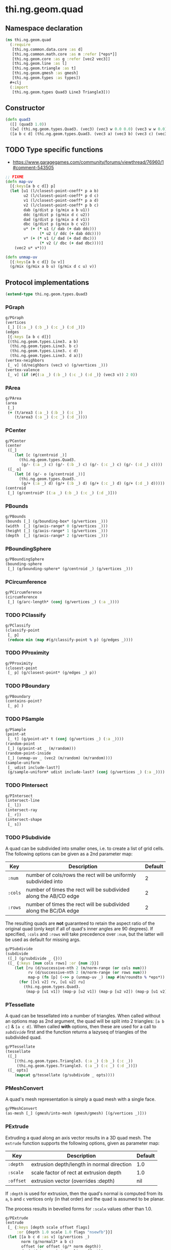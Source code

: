 #+SEQ_TODO:       TODO(t) INPROGRESS(i) WAITING(w@) | DONE(d) CANCELED(c@)
#+TAGS:           write(w) update(u) fix(f) verify(v) noexport(n)
#+EXPORT_EXCLUDE_TAGS: noexport

* thi.ng.geom.quad
** Namespace declaration
#+BEGIN_SRC clojure :tangle babel/src/cljx/thi/ng/geom/quad.cljx
  (ns thi.ng.geom.quad
    (:require
     [thi.ng.common.data.core :as d]
     [thi.ng.common.math.core :as m :refer [*eps*]]
     [thi.ng.geom.core :as g :refer [vec2 vec3]]
     [thi.ng.geom.line :as l]
     [thi.ng.geom.triangle :as t]
     [thi.ng.geom.gmesh :as gmesh]
     [thi.ng.geom.types :as types])
    #+clj
    (:import
     [thi.ng.geom.types Quad3 Line3 Triangle3]))
#+END_SRC
** Constructor
#+BEGIN_SRC clojure :tangle babel/src/cljx/thi/ng/geom/quad.cljx
  (defn quad3
    ([] (quad3 1.0))
    ([w] (thi.ng.geom.types.Quad3. (vec3) (vec3 w 0.0 0.0) (vec3 w w 0.0) (vec3 0.0 w 0.0)))
    ([a b c d] (thi.ng.geom.types.Quad3. (vec3 a) (vec3 b) (vec3 c) (vec3 d))))
#+END_SRC
** TODO Type specific functions

- https://www.garagegames.com/community/forums/viewthread/76960/1#comment-543505

#+BEGIN_SRC clojure :tangle babel/src/cljx/thi/ng/geom/quad.cljx
  ;; FIXME
  (defn map-uv
    [{:keys[a b c d]} p]
    (let [u1 (l/closest-point-coeff* p a b)
          u2 (l/closest-point-coeff* p d c)
          v1 (l/closest-point-coeff* p a d)
          v2 (l/closest-point-coeff* p b c)
          dab (g/dist p (g/mix a b u1))
          ddc (g/dist p (g/mix d c u2))
          dad (g/dist p (g/mix a d v1))
          dbc (g/dist p (g/mix b c v2))
          u* (+ (* u1 (/ dab (+ dab ddc)))
                 (* u2 (/ ddc (+ dab ddc))))
          v* (+ (* v1 (/ dad (+ dad dbc)))
                 (* v2 (/ dbc (+ dad dbc))))]
      (vec2 u* v*)))
  
  (defn unmap-uv
    [{:keys[a b c d]} [u v]]
    (g/mix (g/mix a b u) (g/mix d c u) v))
#+END_SRC
** Protocol implementations
#+BEGIN_SRC clojure :tangle babel/src/cljx/thi/ng/geom/quad.cljx
  (extend-type thi.ng.geom.types.Quad3
#+END_SRC
*** PGraph
#+BEGIN_SRC clojure :tangle babel/src/cljx/thi/ng/geom/quad.cljx
  g/PGraph
  (vertices
   [_] [(:a _) (:b _) (:c _) (:d _)])
  (edges
   [{:keys [a b c d]}]
   [(thi.ng.geom.types.Line3. a b)
    (thi.ng.geom.types.Line3. b c)
    (thi.ng.geom.types.Line3. c d)
    (thi.ng.geom.types.Line3. d a)])
  (vertex-neighbors
   [_ v] (d/neighbors (vec3 v) (g/vertices _)))
  (vertex-valence
   [_ v] (if (#{(:a _) (:b _) (:c _) (:d _)} (vec3 v)) 2 0))
#+END_SRC
*** PArea
#+BEGIN_SRC clojure :tangle babel/src/cljx/thi/ng/geom/quad.cljx
  g/PArea
  (area
   [_]
   (+ (t/area3 (:a _) (:b _) (:c _))
      (t/area3 (:a _) (:c _) (:d _))))
#+END_SRC
*** PCenter
#+BEGIN_SRC clojure :tangle babel/src/cljx/thi/ng/geom/quad.cljx
  g/PCenter
  (center
   ([_]
      (let [c (g/centroid _)]
        (thi.ng.geom.types.Quad3.
         (g/- (:a _) c) (g/- (:b _) c) (g/- (:c _) c) (g/- (:d _) c))))
   ([_ o]
      (let [d (g/- o (g/centroid _))]
        (thi.ng.geom.types.Quad3.
         (g/+ (:a _) d) (g/+ (:b _) d) (g/+ (:c _) d) (g/+ (:d _) d)))))
  (centroid
   [_] (g/centroid* [(:a _) (:b _) (:c _) (:d _)]))
#+END_SRC
*** PBounds
#+BEGIN_SRC clojure :tangle babel/src/cljx/thi/ng/geom/quad.cljx
  g/PBounds
  (bounds [_] (g/bounding-box* (g/vertices _)))
  (width  [_] (g/axis-range* 0 (g/vertices _)))
  (height [_] (g/axis-range* 1 (g/vertices _)))
  (depth  [_] (g/axis-range* 2 (g/vertices _)))
#+END_SRC
*** PBoundingSphere
#+BEGIN_SRC clojure :tangle babel/src/cljx/thi/ng/geom/quad.cljx
  g/PBoundingSphere
  (bounding-sphere
   [_] (g/bounding-sphere* (g/centroid _) (g/vertices _)))
#+END_SRC
*** PCircumference
#+BEGIN_SRC clojure :tangle babel/src/cljx/thi/ng/geom/quad.cljx
  g/PCircumference
  (circumference
   [_] (g/arc-length* (conj (g/vertices _) (:a _))))
#+END_SRC
*** TODO PClassify
#+BEGIN_SRC clojure :tangle babel/src/cljx/thi/ng/geom/quad.cljx
  g/PClassify
  (classify-point
   [_ p]
   (reduce min (map #(g/classify-point % p) (g/edges _))))
#+END_SRC
*** TODO PProximity
#+BEGIN_SRC clojure :tangle babel/src/cljx/thi/ng/geom/quad.cljx
  g/PProximity
  (closest-point
   [_ p] (g/closest-point* (g/edges _) p))
#+END_SRC
*** TODO PBoundary
#+BEGIN_SRC clojure :tangle babel/src/cljx/thi/ng/geom/quad.cljx
  g/PBoundary
  (contains-point?
   [_ p] )
#+END_SRC
*** TODO PSample
#+BEGIN_SRC clojure :tangle babel/src/cljx/thi/ng/geom/quad.cljx
  g/PSample
  (point-at
   [_ t] (g/point-at* t (conj (g/vertices _) (:a _))))
  (random-point
   [_] (g/point-at _ (m/random)))
  (random-point-inside
   [_] (unmap-uv _ (vec2 (m/random) (m/random))))
  (sample-uniform
   [_ udist include-last?]
   (g/sample-uniform* udist include-last? (conj (g/vertices _) (:a _))))
#+END_SRC
*** TODO PIntersect
#+BEGIN_SRC clojure :tangle babel/src/cljx/thi/ng/geom/quad.cljx
  g/PIntersect
  (intersect-line
   [_ l])
  (intersect-ray
   [_ r])
  (intersect-shape
   [_ s])
#+END_SRC
*** TODO PSubdivide

A quad can be subdivided into smaller ones, i.e. to create a list
of grid cells. The following options can be given as a 2nd
parameter map:

| Key     | Description                                                      | Default |
|---------+------------------------------------------------------------------+---------|
| =:num=  | number of cols/rows the rect will be uniformly subdivided into   |       2 |
| =:cols= | number of times the rect will be subdivided along the AB/CD edge |       2 |
| =:rows= | number of times the rect will be subdivided along the BC/DA edge |       2 |

The resulting quads are *not* guaranteed to retain the aspect
ratio of the original quad (only kept if all of quad's inner
angles are 90 degrees). If specified, =:cols= and =:rows= will
take precedence over =:num=, but the latter will be used as
default for missing args.

#+BEGIN_SRC clojure :tangle babel/src/cljx/thi/ng/geom/quad.cljx
  g/PSubdivide
  (subdivide
   ([_] (g/subdivide _ {}))
   ([_ {:keys [num cols rows] :or {num 2}}]
      (let [ru (d/successive-nth 2 (m/norm-range (or cols num)))
            rv (d/successive-nth 2 (m/norm-range (or rows num)))
            map-p (fn [p] (->> p (unmap-uv _) (map #(m/roundto % *eps*)) vec3))]
        (for [[v1 v2] rv, [u1 u2] ru]
          (thi.ng.geom.types.Quad3.
           (map-p [u1 v1]) (map-p [u2 v1]) (map-p [u2 v2]) (map-p [u1 v2]))))))
#+END_SRC
*** PTessellate

A quad can be tessellated into a number of triangles. When called
without an options map as 2nd argument, the quad will be split
into 2 triangles: =[a b c]= & =[a c d]=. When called *with* options,
then these are used for a call to [[PSubdivide][=subdivide=]] first and the
function returns a lazyseq of triangles of the subdivided quad.

#+BEGIN_SRC clojure :tangle babel/src/cljx/thi/ng/geom/quad.cljx
  g/PTessellate
  (tessellate
   ([_]
      [(thi.ng.geom.types.Triangle3. (:a _) (:b _) (:c _))
       (thi.ng.geom.types.Triangle3. (:a _) (:c _) (:d _))])
   ([_ opts]
      (mapcat g/tessellate (g/subdivide _ opts))))
#+END_SRC
*** PMeshConvert
    A quad's mesh representation is simply a quad mesh with a single
    face.
#+BEGIN_SRC clojure :tangle babel/src/cljx/thi/ng/geom/quad.cljx
  g/PMeshConvert
  (as-mesh [_] (gmesh/into-mesh (gmesh/gmesh) [(g/vertices _)]))
#+END_SRC
*** PExtrude
    Extruding a quad along an axis vector results in a 3D quad mesh.
    The =extrude= function supports the following options, given as
    parameter map:

    | Key       | Description                                | Default |
    |-----------+--------------------------------------------+---------|
    | =:depth=  | extrusion depth/length in normal direction | 1.0     |
    | =:scale=  | scale factor of rect at extrusion depth    | 1.0     |
    | =:offset= | extrusion vector (overrides :depth)        | nil     |

    If =:depth= is used for extrusion, then the quad's normal is
    computed from its =a=, =b= and =c= vertices only (in that order)
    and the quad is assumed to be planar.
 
    The process results in bevelled forms for =:scale= values other
    than 1.0.
#+BEGIN_SRC clojure :tangle babel/src/cljx/thi/ng/geom/quad.cljx
  g/PExtrude
  (extrude
   [_ {:keys [depth scale offset flags]
       :or {depth 1.0 scale 1.0 flags "nsewfb"}}]
   (let [[a b c d :as v] (g/vertices _)
         norm (g/normal3* a b c)
         offset (or offset (g/* norm depth))
         dp (g/dot norm (g/normalize offset))
         order (if (neg? dp) rseq identity)
         [a2 b2 c2 d2] (if (== 1.0 scale)
                         (map #(g/+ offset %) v)
                         (->> (g/scale-size _ scale)
                              (g/vertices)
                              (map #(g/+ offset %))))
         [n s e w f b*] (d/demunge-flags-seq flags "nsewfb")]
     (->> [(if n [d2 c2 c d])
           (if s [b2 a2 a b])
           (if e [c2 b2 b c])
           (if w [a2 d2 d a])
           (if b* [a2 b2 c2 d2])
           (if f [d c b a])]
          (filter identity)
          (map order)
          (gmesh/into-mesh (gmesh/gmesh)))))
#+END_SRC
*** TODO PTransform
#+BEGIN_SRC clojure :tangle babel/src/cljx/thi/ng/geom/quad.cljx
  g/PScale
  (scale
   ([_ s]
      (thi.ng.geom.types.Quad3.
       (g/* (:a _) s) (g/* (:b _) s) (g/* (:c _) s) (g/* (:d _) s)))
   ([_ x y]
      (thi.ng.geom.types.Quad3.
       (g/* (:a _) x y) (g/* (:b _) x y) (g/* (:c _) x y) (g/* (:d _) x y)))
   ([_ x y z]
      (thi.ng.geom.types.Quad3.
       (g/* (:a _) x y z) (g/* (:b _) x y z) (g/* (:c _) x y z) (g/* (:d _) x y z))))
  (scale-size
   [_ s]
   (let [c (g/centroid _)]
     (thi.ng.geom.types.Quad3.
      (g/madd (g/- (:a _) c) s c)
      (g/madd (g/- (:b _) c) s c)
      (g/madd (g/- (:c _) c) s c)
      (g/madd (g/- (:d _) c) s c))))
#+END_SRC
*** End of implementations                                         :noexport:
#+BEGIN_SRC clojure :tangle babel/src/cljx/thi/ng/geom/quad.cljx
  )
#+END_SRC
